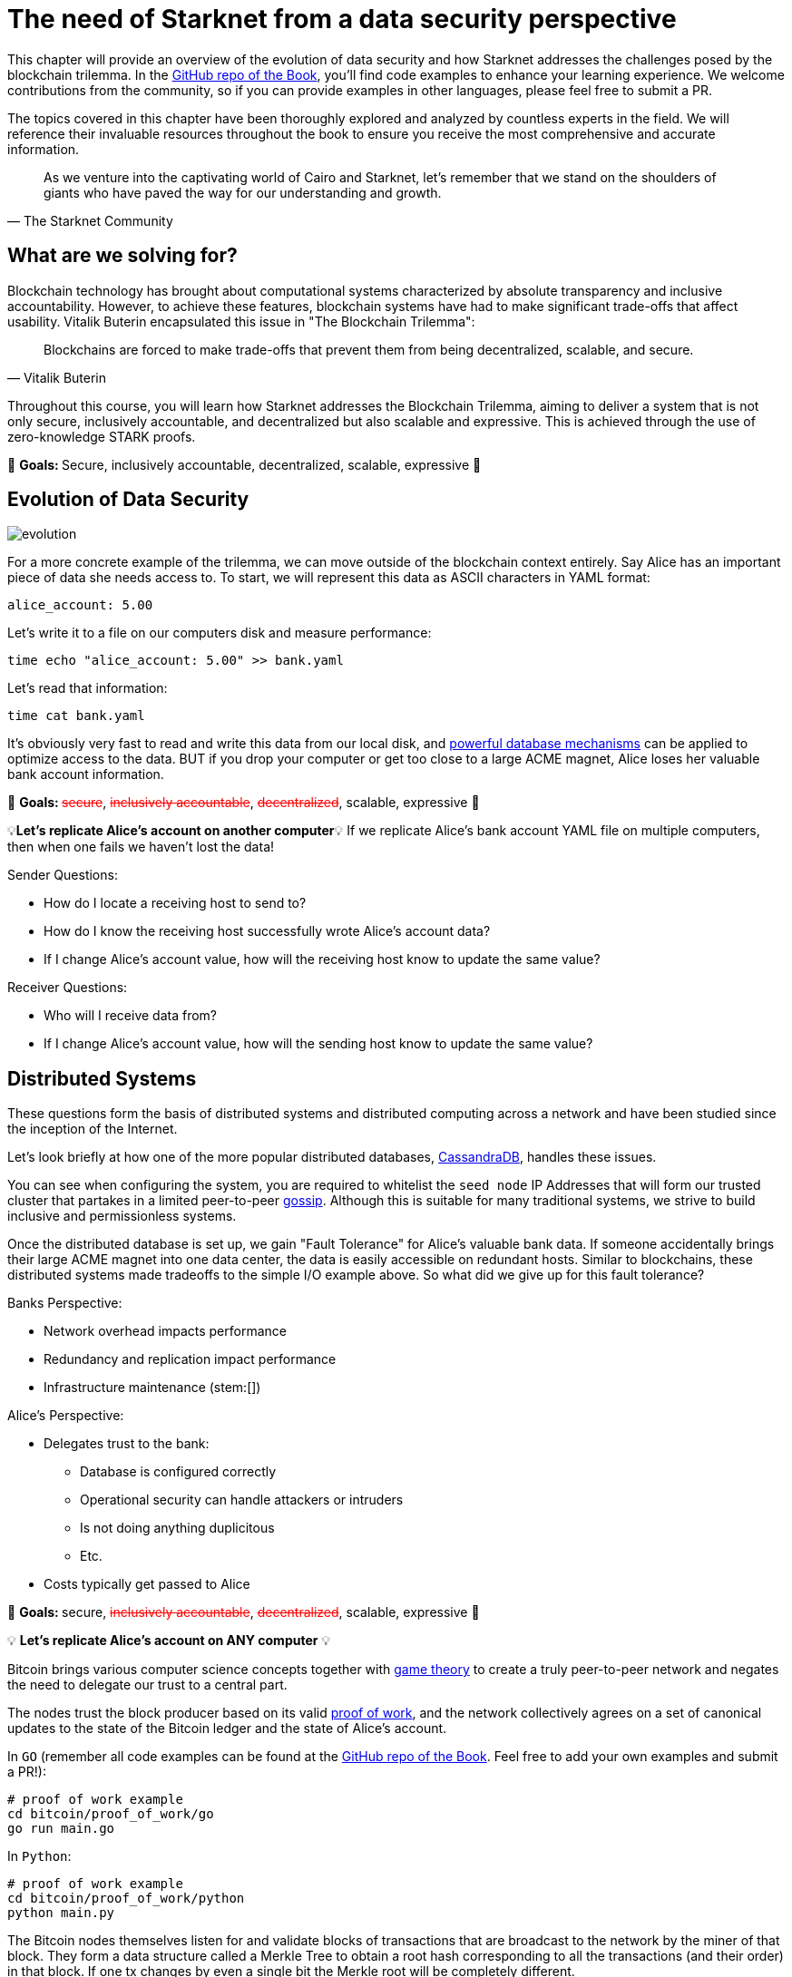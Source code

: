 = The need of Starknet from a data security perspective

This chapter will provide an overview of the evolution of data security and how Starknet addresses the challenges posed by the blockchain trilemma. In the https://github.com/starknet-edu/starknetbook/tree/main/chapters/book/modules/chapter_0/pages[GitHub repo of the Book], you'll find code examples to enhance your learning experience. We welcome contributions from the community, so if you can provide examples in other languages, please feel free to submit a PR.

The topics covered in this chapter have been thoroughly explored and analyzed by countless experts in the field. We will reference their invaluable resources throughout the book to ensure you receive the most comprehensive and accurate information.

[quote, The Starknet Community]
____
As we venture into the captivating world of Cairo and Starknet, let's remember that we stand on the shoulders of giants who have paved the way for our understanding and growth.
____


== What are we solving for?

Blockchain technology has brought about computational systems characterized by absolute transparency and inclusive accountability. However, to achieve these features, blockchain systems have had to make significant trade-offs that affect usability. Vitalik Buterin encapsulated this issue in "The Blockchain Trilemma":

[quote, Vitalik Buterin]
____
Blockchains are forced to make trade-offs that prevent them from being decentralized, scalable, and secure.
____

Throughout this course, you will learn how Starknet addresses the Blockchain Trilemma, aiming to deliver a system that is not only secure, inclusively accountable, and decentralized but also scalable and expressive. This is achieved through the use of zero-knowledge STARK proofs.

🎯 +++<strong>+++Goals: +++</strong>+++ Secure, inclusively accountable, decentralized, scalable, expressive 🎯


== Evolution of Data Security

image::evolution.png[evolution]

For a more concrete example of the trilemma, we can move outside of the blockchain context entirely.
Say Alice has an important piece of data she needs access to.
To start, we will represent this data as ASCII characters in YAML format:

[,yaml]
----
alice_account: 5.00
----

Let's write it to a file on our computers disk and measure performance:

[,bash]
----
time echo "alice_account: 5.00" >> bank.yaml
----

Let's read that information:

[,bash]
----
time cat bank.yaml
----

It's obviously very fast to read and write this data from our local disk, and https://www.postgresql.org[powerful database mechanisms] can be applied to optimize access to the data.
BUT if you drop your computer or get too close to a large ACME magnet, Alice loses her valuable bank account information.

🎯 +++<strong>+++Goals: +++</strong>+++ +++<s style="color: red">+++secure+++</s>+++, +++<s style="color: red">+++inclusively accountable+++</s>+++, +++<s style="color: red">+++decentralized+++</s>+++, scalable, expressive 🎯

💡*Let's replicate Alice's account on another computer*💡 If we replicate Alice's bank account YAML file on multiple computers, then when one fails we haven't lost the data!

Sender Questions:

* How do I locate a receiving host to send to?
* How do I know the receiving host successfully wrote Alice's account data?
* If I change Alice's account value, how will the receiving host know to update the same value?

Receiver Questions:

* Who will I receive data from?
* If I change Alice's account value, how will the sending host know to update the same value?


== Distributed Systems

These questions form the basis of distributed systems and distributed computing across a network and have been studied since the inception of the Internet.

Let's look briefly at how one of the more popular distributed databases, https://cassandra.apache.org/doc/latest/cassandra/getting_started/configuring.html[CassandraDB], handles these issues.

You can see when configuring the system, you are required to whitelist the `seed node` IP Addresses that will form our trusted cluster that partakes in a limited peer-to-peer https://www.linkedin.com/pulse/gossip-protocol-inside-apache-cassandra-soham-saha[gossip].
Although this is suitable for many traditional systems, we strive to build inclusive and permissionless systems.

Once the distributed database is set up, we gain "Fault Tolerance" for Alice's valuable bank data.
If someone accidentally brings their large ACME magnet into one data center, the data is easily accessible on redundant hosts.
Similar to blockchains, these distributed systems made tradeoffs to the simple I/O example above.
So what did we give up for this fault tolerance?

Banks Perspective:

* Network overhead impacts performance
* Redundancy and replication impact performance
* Infrastructure maintenance (stem:[])

Alice's Perspective:

* Delegates trust to the bank:
 ** Database is configured correctly
 ** Operational security can handle attackers or intruders
 ** Is not doing anything duplicitous
 ** Etc.
* Costs typically get passed to Alice

🎯 +++<strong>+++Goals: +++</strong>+++ secure, +++<s style="color: red">+++inclusively accountable+++</s>+++, +++<s style="color: red">+++decentralized+++</s>+++, scalable, expressive 🎯

💡 *Let's replicate Alice's account on ANY computer* 💡

Bitcoin brings various computer science concepts together with https://en.wikipedia.org/wiki/Game_theory[game theory] to create a truly peer-to-peer network and negates the need to delegate our trust to a central part.

The nodes trust the block producer based on its valid https://en.wikipedia.org/wiki/Proof_of_work[proof of work], and the network collectively agrees on a set of canonical updates to the state of the Bitcoin ledger and the state of Alice's account.

In `GO` (remember all code examples can be found at the https://github.com/starknet-edu/starknetbook/tree/main[GitHub repo of the Book]. Feel free to add your own examples and submit a PR!):

[,bash]
----
# proof of work example
cd bitcoin/proof_of_work/go
go run main.go
----

In `Python`:

[,bash]
----
# proof of work example
cd bitcoin/proof_of_work/python
python main.py
----

The Bitcoin nodes themselves listen for and validate blocks of transactions that are broadcast to the network by the miner of that block. They form a data structure called a Merkle Tree to obtain a root hash corresponding to all the transactions (and their order) in that block. If one tx changes by even a single bit the Merkle root will be completely different.

In `GO`:

[,bash]
----
# block verification example
cd bitcoin/block_verification/go && go mod tidy
go run main.go utils.go
----

In `Rust`:

[,bash]
----
cd block_verification/rust/
cargo run
# or run the tests with
cargo test
----

Alice's information gets formatted as a https://en.wikipedia.org/wiki/Unspent_transaction_output[UTXO] and is replicated on all of the https://bitnodes.io[nodes] on the Bitcoin network.
She can even validate that everything is accurate herself by rehashing the Merkle tree of every block of transactions from genesis to now.

🎉 *NO DELEGATION OF TRUST* 🎉 Let's revisit the trilemma.
What did we give up to get this trustless data security?

* Miners expend energy as they attempt to get the nonce
* Full trustless verification requires EACH node to replicate the canonical state:
 ** Hash the Merkle tree of transactions
 ** Hash the block header

For a naive demonstration of "The Evolution of Data Security", run the following:

[,bash]
----
cd bitcoin/block_verification/go && go mod tidy
go test ./... -bench=. -count 5
----

🎯 +++<strong>+++Goals: +++</strong>+++ secure, inclusively accountable, decentralized, +++<s style="color: red">+++scalable+++</s>+++, +++<s style="color: red">+++expressive+++</s>+++ 🎯

💡 *Let's let Alice use her data* 💡

== Smart Contracts

Smart contracts were first proposed by https://www.fon.hum.uva.nl/rob/Courses/InformationInSpeech/CDROM/Literature/LOTwinterschool2006/szabo.best.vwh.net/smart.contracts.html[Nick Szabo] as a transaction protocol that executes the terms of a contract, giving all parties transparency into the rule set and execution.
Bitcoin facilitates a https://ethereum.org/en/whitepaper/#scripting[limited] version of smart contracts, but the expressive smart contract model of Ethereum has been more widely adopted.

== Ethereum

Ethereum provides a platform to implement these smart contracts with the use of the https://ethereum.org/en/developers/docs/evm/[Ethereum Virtual Machine].
In the Ethereum paradigm, Alice's bank account information is stored in a 20-byte address called https://ethereum.org/en/whitepaper/#ethereum-accounts[account].
Her account balance, along with a few more fields (nonce, storage root, and code hash), becomes a "node" in a data structure called a Patricia Trie (where Patricia stands for "Practical Algorithm to Retrieve Information Coded in Alphanumeric").

This `Trie` is a specific type of tree that encodes a `key` as a path of common prefixes to its corresponding `value`.
So Alice's Bank Account can be found at an address ("key") that points to an account ("value") in Ethereum's World State (trie).
The tree structure of the trie allows us to obtain a cryptographic hash of each node all the way up to a single hash corresponding to the `root`, similar to the Merkle tree we saw in the Bitcoin block verification.

For an example of the MPT data structure, you can use this diagram for reference:

image::trie.png[trie]

and run the following:

[,bash]
----
cd ethereum/block_verification/go && go mod tidy
go run *.go
----

Ethereum then propagates its state by verifying transactions are well-formed and applying them to accounts. Alice has a public/private key pair to manage her "externally owned account" and can sign transactions that involve her balance or involve interacting with other contracts in the state.

In addition to EOAs, Ethereum has "contract accounts", which are controlled by the contract code associated with them. Every time the contract account receives a message, the bytecode that is stored as an https://eth.wiki/fundamentals/rlp[RLP encoded] value in the account storage trie begins to execute according to the rules of the EVM.

Trilemma visit: what did we give up to add expressivity?

* Every transaction still needs to be processed by every node in the network.
* With the addition of world state storage, the blockchain can "bloat", leading to centralization risk
* Alice may pay $100 to use the money in her account

🎯 +++<strong>+++Goals: +++</strong>+++ secure, inclusively accountable, decentralized, +++<s style="color: red">+++scalable+++</s>+++, expressive 🎯

💡 *Let's optimize Alice's data utility* 💡

== Rollups

As demand for block space increases, the cost to execute on full consensus protocols (e.g.
Bitcoin, Ethereum), also known as `Layer 1 (L1)`, will become increasingly expensive, and until certain https://notes.ethereum.org/@vbuterin/verkle_and_state_expiry_proposal[state expiry mechanisms] are implemented, we can expect the state of the L1 to continue to bloat over time.
This will require an increasingly robust machine to maintain the state and subsequently verify the blocks.

Rollups are one solution in which business logic is executed and stored in a protocol outside the Ethereum context and then proves its successful execution in the Ethereum context.

Typically this involves compressing a larger number of transactions at this `Layer 2 (L2)` and committing the state diffs to a smart contract deployed on L1.
For full interoperability with the L1, rollups also typically implement a messaging component for deposits and withdrawals.

There are currently two types of rollups that are being widely adopted:

* Optimistic Rollups
* Zero-Knowledge Rollups

Vitalik provides a good comparison of the two https://vitalik.ca/general/2021/01/05/rollup.html#optimistic-rollups-vs-zk-rollups[here], and touches on the final pieces of our long trilemma journey:

*_No matter how large the computation, the proof can be very quickly verified on-chain._*

This allows Alice to move her money freely between L1 and L2 (...soon to be L3) and operate on a low-cost, expressive blockchain layer.
All while inheriting the highest form of data security evolution from the L1 and not having to delegate trust to any centralized party!

🎯 +++<strong>+++Goals: +++</strong>+++ secure, inclusively accountable, decentralized, scalable, expressive 🎯

💡 *Let's explore Starknet* 💡

== Starknet

Starknet is a decentralized, permissionless, and scalable Layer-2 solution built on Ethereum. It utilizes zk-STARKs, a type of zero-knowledge proof, to achieve these goals. By using zk-STARKs, Starknet allows for increased transaction throughput, more expressive smart contracts, and reduced gas fees compared to L1.

With Starknet, Alice can interact with a more efficient and cost-effective blockchain layer that maintains the security and decentralization of Ethereum.

Starknet is composed of various components, including:

* Starknet Contracts: Smart contracts written in Cairo, a Turing-complete language designed specifically for creating zk-STARK proofs.
* Starknet Nodes: Nodes that process and validate Starknet transactions and proofs, as well as submit them to Ethereum.
* Starknet Bridge: A bridge that enables the communication between Ethereum and Starknet, allowing for deposits, withdrawals, and contract interactions.

Starknet offers a promising solution to the trilemma, achieving the goals of security, inclusively accountability, decentralization, scalability, and expressivity.

🎯 +++<strong>+++Goals: +++</strong>+++ secure, inclusively accountable, decentralized, scalable, expressive 🎯

By diligently following the Starknet book and exploring the available resources, you will gain the knowledge required to work with Starknet and its components and become proficient in developing and deploying Starknet contracts. Armed with the power of Starknet, you can create scalable, secure, and expressive applications that take advantage of the benefits provided by L2 technology.


== Conclusion

Throughout the history of data security, various solutions have been developed to address the challenges posed by the blockchain trilemma. From the early days of Bitcoin to the more expressive Ethereum, and now to L2 solutions like Starknet, the industry has made significant strides in achieving secure, inclusively accountable, decentralized, scalable, and expressive systems.

With Starknet, developers can harness the power of zk-STARKs to build applications that are both scalable and expressive while maintaining the security and decentralization of the underlying L1 Ethereum network. As the technology continues to evolve and mature, we can expect Starknet to play a significant role in shaping the future of blockchain and decentralized applications.
